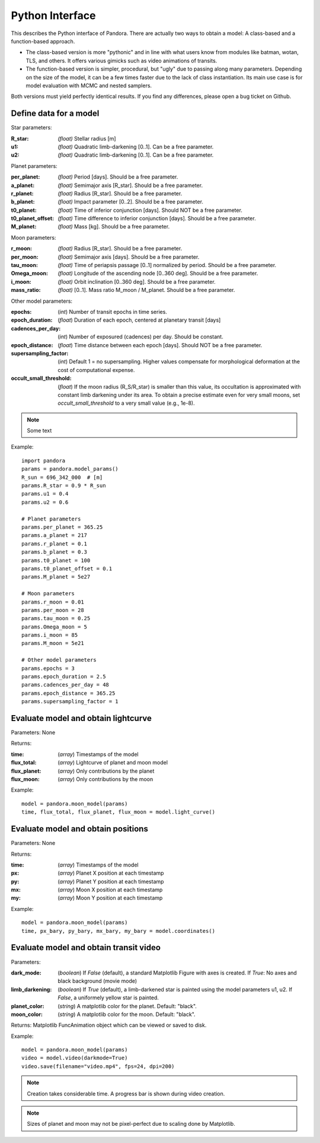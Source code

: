 Python Interface
================

This describes the Python interface of Pandora. There are actually two ways to obtain a model: A class-based and a function-based approach.

- The class-based version is more "pythonic" and in line with what users know from modules like batman, wotan, TLS, and others. It offers various gimicks such as video animations of transits.
- The function-based version is simpler, procedural, but "ugly" due to passing along many parameters. Depending on the size of the model, it can be a few times faster due to the lack of class instantiation. Its main use case is for model evaluation with MCMC and nested samplers. 

Both versions must yield perfectly identical results. If you find any differences, please open a bug ticket on Github.


Define data for a model
-----------------------

.. class:: model_params(params)

Star parameters:

:R_star: *(float)* Stellar radius [m]
:u1: *(float)* Quadratic limb-darkening [0..1]. Can be a free parameter.
:u2: *(float)* Quadratic limb-darkening [0..1]. Can be a free parameter.

Planet parameters:

:per_planet: *(float)* Period [days]. Should be a free parameter.
:a_planet: *(float)* Semimajor axis [R_star]. Should be a free parameter.
:r_planet: *(float)* Radius [R_star]. Should be a free parameter.
:b_planet: *(float)* Impact parameter [0..2]. Should be a free parameter.
:t0_planet: *(float)* Time of inferior conjunction [days]. Should NOT be a free parameter.
:t0_planet_offset: *(float)* Time difference to inferior conjunction [days]. Should be a free parameter.
:M_planet: *(float)* Mass [kg]. Should be a free parameter.

Moon parameters:

:r_moon: *(float)*  Radius [R_star]. Should be a free parameter.
:per_moon: *(float)*  Semimajor axis [days]. Should be a free parameter.
:tau_moon: *(float)*  Time of periapsis passage [0..1] normalized by period. Should be a free parameter.
:Omega_moon: *(float)* Longitude of the ascending node [0..360 deg]. Should be a free parameter.
:i_moon: *(float)* Orbit inclination [0..360 deg]. Should be a free parameter.
:mass_ratio: *(float)* [0..1]. Mass ratio M_moon / M_planet. Should be a free parameter.

Other model parameters:

:epochs: (*int*) Number of transit epochs in time series.
:epoch_duration: (*float*) Duration of each epoch, centered at planetary transit [days]
:cadences_per_day: (*int*) Number of exposured (cadences) per day. Should be constant.
:epoch_distance: (*float*) Time distance between each epoch [days]. Should NOT be a free parameter.
:supersampling_factor: (*int*) Default 1 = no supersampling. Higher values compensate for morphological deformation at the cost of computational expense.
:occult_small_threshold: (*float*) If the moon radius (R_S/R_star) is smaller than this value, its occultation is approximated with constant limb darkening under its area. To obtain a precise estimate even for very small moons, set `occult_small_threshold` to a very small value (e.g., 1e-8).

.. note::

   Some text

Example:

::

   import pandora
   params = pandora.model_params()
   R_sun = 696_342_000  # [m]
   params.R_star = 0.9 * R_sun
   params.u1 = 0.4
   params.u2 = 0.6

   # Planet parameters
   params.per_planet = 365.25
   params.a_planet = 217
   params.r_planet = 0.1
   params.b_planet = 0.3
   params.t0_planet = 100
   params.t0_planet_offset = 0.1
   params.M_planet = 5e27

   # Moon parameters
   params.r_moon = 0.01
   params.per_moon = 28
   params.tau_moon = 0.25
   params.Omega_moon = 5
   params.i_moon = 85
   params.M_moon = 5e21

   # Other model parameters
   params.epochs = 3
   params.epoch_duration = 2.5
   params.cadences_per_day = 48
   params.epoch_distance = 365.25
   params.supersampling_factor = 1


Evaluate model and obtain lightcurve
------------------------------------

.. class:: model.light_curve()

Parameters: None

Returns:

.. _returnvalues:

:time: (*array*) Timestamps of the model
:flux_total: (*array*) Lightcurve of planet and moon model
:flux_planet: (*array*) Only contributions by the planet
:flux_moon: (*array*)  Only contributions by the moon

Example:

::

   model = pandora.moon_model(params)
   time, flux_total, flux_planet, flux_moon = model.light_curve()


Evaluate model and obtain positions
-----------------------------------

.. class:: model.coordinates()

Parameters: None

.. _returnvalues:

Returns:

:time: (*array*) Timestamps of the model
:px: (*array*) Planet X position at each timestamp
:py: (*array*)  Planet Y position at each timestamp
:mx: (*array*) Moon X position at each timestamp
:my: (*array*) Moon Y position at each timestamp

Example:

::

   model = pandora.moon_model(params)
   time, px_bary, py_bary, mx_bary, my_bary = model.coordinates()


Evaluate model and obtain transit video
---------------------------------------

.. class:: model.video()


Parameters:

:dark_mode: (*boolean*) If `False` (default), a standard Matplotlib Figure with axes is created. If `True`: No axes and black background (movie mode)
:limb_darkening: (*boolean*) If `True` (default), a limb-darkened star is painted using the model parameters u1, u2. If `False`, a uniformely yellow star is painted.
:planet_color: (*string*) A matplotlib color for the planet. Default: "black".
:moon_color: (*string*) A matplotlib color for the moon. Default: "black".


.. _returnvalues:

Returns: Matplotlib FuncAnimation object which can be viewed or saved to disk.

Example:

::

   model = pandora.moon_model(params)
   video = model.video(darkmode=True)
   video.save(filename="video.mp4", fps=24, dpi=200)


.. note::

   Creation takes considerable time. A progress bar is shown during video creation.
   
   
.. note::

   Sizes of planet and moon may not be pixel-perfect due to scaling done by Matplotlib.
   
